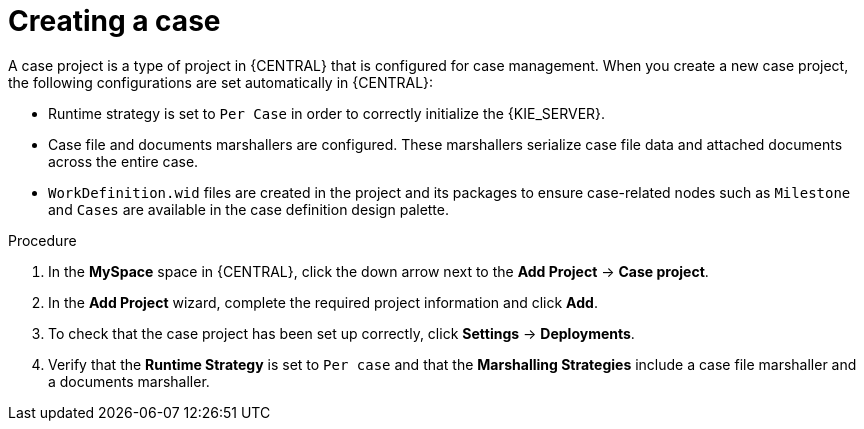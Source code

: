 [id='case-management-creating-a-case-proc']
= Creating a case

A case project is a type of project in {CENTRAL} that is configured for case management. When you create a new case project, the following configurations are set automatically in {CENTRAL}:

* Runtime strategy is set to `Per Case` in order to correctly initialize the {KIE_SERVER}. 
* Case file and documents marshallers are configured. These marshallers serialize case file data and attached documents across the entire case.
* `WorkDefinition.wid` files are created in the project and its packages to ensure case-related nodes such as `Milestone` and `Cases` are available in the case definition design palette.



.Procedure

. In the *MySpace* space in {CENTRAL}, click the down arrow next to the *Add Project* -> *Case project*.

. In the *Add Project* wizard, complete the required project information and click *Add*.

. To check that the case project has been set up correctly, click *Settings* -> *Deployments*. 
. Verify that the *Runtime Strategy* is set to `Per case` and that the *Marshalling Strategies* include a case file marshaller and a documents marshaller.




